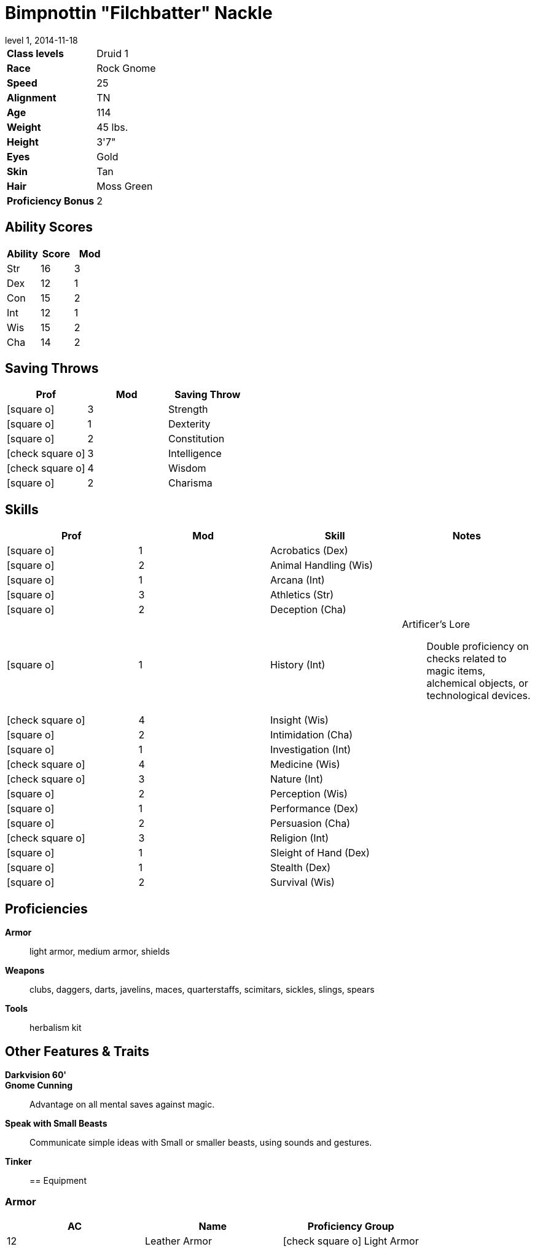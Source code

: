 = Bimpnottin "Filchbatter" Nackle
:revnumber: 1
:revdate: 2014-11-18
:version-label: Level
:nofooter:
:icons: font

[horizontal]
*Class levels*:: Druid 1
*Race*:: Rock Gnome
*Speed*:: 25
*Alignment*:: TN
*Age*:: 114
*Weight*:: 45 lbs.
*Height*:: 3'7"
*Eyes*:: Gold
*Skin*:: Tan
*Hair*:: Moss Green
*Proficiency Bonus*:: 2

== Ability Scores

[cols="3*", options="header"]
|===
| Ability 
| Score 
| Mod 

| Str
| 16
| 3

| Dex
| 12
| 1

| Con
| 15
| 2

| Int
| 12
| 1

| Wis
| 15
| 2

| Cha
| 14
| 2
|===

== Saving Throws

[cols="1*,a,1*", options="header"]
|===
| Prof 
| Mod 
| Saving Throw 

| icon:square-o[] 
| 3
| Strength

| icon:square-o[] 
| 1
| Dexterity

| icon:square-o[] 
| 2
| Constitution

| icon:check-square-o[] 
| 3
| Intelligence

| icon:check-square-o[] 
| 4
| Wisdom

| icon:square-o[] 
| 2
| Charisma
|===

== Skills

[cols="a,2*,a", options="header"]
|===
| Prof 
| Mod 
| Skill 
| Notes 

| icon:square-o[] 
| 1
| Acrobatics (Dex)
| {empty}

| icon:square-o[] 
| 2
| Animal Handling (Wis)
| {empty}

| icon:square-o[] 
| 1
| Arcana (Int)
| {empty}

| icon:square-o[] 
| 3
| Athletics (Str)
| {empty}

| icon:square-o[] 
| 2
| Deception (Cha)
| {empty}

| icon:square-o[] 
| 1
| History (Int)
| Artificer's Lore:: Double proficiency on checks related to magic items, alchemical objects, or technological devices.

| icon:check-square-o[] 
| 4
| Insight (Wis)
| {empty}

| icon:square-o[] 
| 2
| Intimidation (Cha)
| {empty}

| icon:square-o[] 
| 1
| Investigation (Int)
| {empty}

| icon:check-square-o[] 
| 4
| Medicine (Wis)
| {empty}

| icon:check-square-o[] 
| 3
| Nature (Int)
| {empty}

| icon:square-o[] 
| 2
| Perception (Wis)
| {empty}

| icon:square-o[] 
| 1
| Performance (Dex)
| {empty}

| icon:square-o[] 
| 2
| Persuasion (Cha)
| {empty}

| icon:check-square-o[] 
| 3
| Religion (Int)
| {empty}

| icon:square-o[] 
| 1
| Sleight of Hand (Dex)
| {empty}

| icon:square-o[] 
| 1
| Stealth (Dex)
| {empty}

| icon:square-o[] 
| 2
| Survival (Wis)
| {empty}
|===

== Proficiencies

*Armor*:: light armor, medium armor, shields
*Weapons*:: clubs, daggers, darts, javelins, maces, quarterstaffs, scimitars, sickles, slings, spears
*Tools*:: herbalism kit

== Other Features & Traits

*Darkvision 60'*:: 
*Gnome Cunning*:: Advantage on all mental saves against magic.
*Speak with Small Beasts*:: Communicate simple ideas with Small or smaller beasts, using sounds and gestures.
*Tinker*:: 

== Equipment

=== Armor

[cols="3*", options="header"]
|===
| AC 
| Name 
| Proficiency Group 

| 12
| Leather Armor
| icon:check-square-o[]  Light Armor
|===

